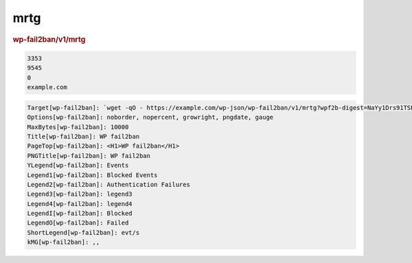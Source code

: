 .. _rest_route_mrtg:

mrtg
====

.. rubric:: wp-fail2ban/v1/mrtg
.. versionadded:: 4.3.0


.. code-block:: text

   3353
   9545
   0
   example.com


.. code-block:: text

   Target[wp-fail2ban]: `wget -qO - https://example.com/wp-json/wp-fail2ban/v1/mrtg?wpf2b-digest=NaYy1Drs91TSPL1LCqdyidt7aGDWoWMOzE7Y9kOoifTIMkahXC6tQOfIeb6JgztDoNLuKHb95P2O8+Mi1Rt20w==`
   Options[wp-fail2ban]: noborder, nopercent, growright, pngdate, gauge
   MaxBytes[wp-fail2ban]: 10000
   Title[wp-fail2ban]: WP fail2ban
   PageTop[wp-fail2ban]: <H1>WP fail2ban</H1>
   PNGTitle[wp-fail2ban]: WP fail2ban
   YLegend[wp-fail2ban]: Events
   Legend1[wp-fail2ban]: Blocked Events
   Legend2[wp-fail2ban]: Authentication Failures
   Legend3[wp-fail2ban]: legend3
   Legend4[wp-fail2ban]: legend4
   LegendI[wp-fail2ban]: Blocked
   LegendO[wp-fail2ban]: Failed
   ShortLegend[wp-fail2ban]: evt/s
   kMG[wp-fail2ban]: ,,

